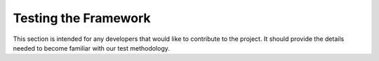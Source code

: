 #####################
Testing the Framework
#####################

This section is intended for any developers that would like to contribute to the project. It should provide the
details needed to become familiar with our test methodology.

.. contents::
    :local:
    :depth: 2
